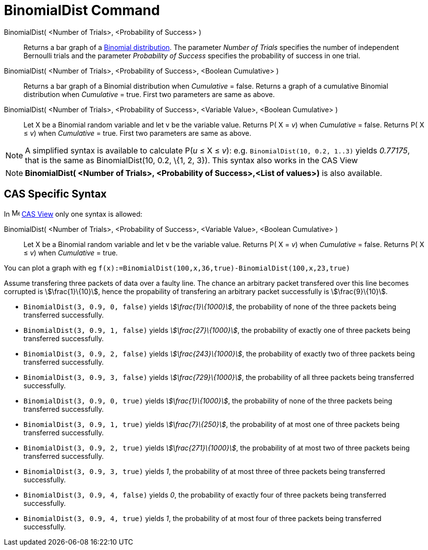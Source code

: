 = BinomialDist Command
:page-en: commands/BinomialDist
ifdef::env-github[:imagesdir: /en/modules/ROOT/assets/images]

BinomialDist( <Number of Trials>, <Probability of Success> )::
  Returns a bar graph of a http://en.wikipedia.org/wiki/Binomial_distribution[Binomial distribution].
  The parameter _Number of Trials_ specifies the number of independent Bernoulli trials and the parameter _Probability
  of Success_ specifies the probability of success in one trial.
BinomialDist( <Number of Trials>, <Probability of Success>, <Boolean Cumulative> )::
  Returns a bar graph of a Binomial distribution when _Cumulative_ = false.
  Returns a graph of a cumulative Binomial distribution when _Cumulative_ = true.
  First two parameters are same as above.
BinomialDist( <Number of Trials>, <Probability of Success>, <Variable Value>, <Boolean Cumulative> )::
  Let X be a Binomial random variable and let v be the variable value.
  Returns P( X = _v_) when _Cumulative_ = false.
  Returns P( X ≤ _v_) when _Cumulative_ = true.
  First two parameters are same as above.

[NOTE]
====

A simplified syntax is available to calculate P(_u_ ≤ X ≤ _v_): e.g. `++BinomialDist(10, 0.2, 1..3)++` yields _0.77175_,
that is the same as BinomialDist(10, 0.2, \{1, 2, 3}). This syntax also works in the CAS View

====

[NOTE]
====

*BinomialDist( <Number of Trials>, <Probability of Success>,<List of values>)* is also available.

====

== CAS Specific Syntax

In image:16px-Menu_view_cas.svg.png[Menu view cas.svg,width=16,height=16] xref:/CAS_View.adoc[CAS View] only one syntax
is allowed:

BinomialDist( <Number of Trials>, <Probability of Success>, <Variable Value>, <Boolean Cumulative> )::
  Let X be a Binomial random variable and let v be the variable value.
  Returns P( X = _v_) when _Cumulative_ = false.
  Returns P( X ≤ _v_) when _Cumulative_ = true.

[EXAMPLE]
====

You can plot a graph with eg `++f(x):=BinomialDist(100,x,36,true)-BinomialDist(100,x,23,true)++`

====

[EXAMPLE]
====

Assume transfering three packets of data over a faulty line. The chance an arbitrary packet transfered over this line
becomes corrupted is stem:[\frac{1}\{10}], hence the propability of transfering an arbitrary packet successfully is
stem:[\frac{9}\{10}].

* `++BinomialDist(3, 0.9, 0, false)++` yields _stem:[\frac{1}\{1000}]_, the probability of none of the three packets
being transferred successfully.
* `++BinomialDist(3, 0.9, 1, false)++` yields _stem:[\frac{27}\{1000}]_, the probability of exactly one of three
packets being transferred successfully.
* `++BinomialDist(3, 0.9, 2, false)++` yields _stem:[\frac{243}\{1000}]_, the probability of exactly two of three
packets being transferred successfully.
* `++BinomialDist(3, 0.9, 3, false)++` yields _stem:[\frac{729}\{1000}]_, the probability of all three packets being
transferred successfully.
* `++BinomialDist(3, 0.9, 0, true)++` yields _stem:[\frac{1}\{1000}]_, the probability of none of the three packets
being transferred successfully.
* `++BinomialDist(3, 0.9, 1, true)++` yields _stem:[\frac{7}\{250}]_, the probability of at most one of three packets
being transferred successfully.
* `++BinomialDist(3, 0.9, 2, true)++` yields _stem:[\frac{271}\{1000}]_, the probability of at most two of three
packets being transferred successfully.
* `++BinomialDist(3, 0.9, 3, true)++` yields _1_, the probability of at most three of three packets being transferred
successfully.
* `++BinomialDist(3, 0.9, 4, false)++` yields _0_, the probability of exactly four of three packets being transferred
successfully.
* `++BinomialDist(3, 0.9, 4, true)++` yields _1_, the probability of at most four of three packets being transferred
successfully.

====
